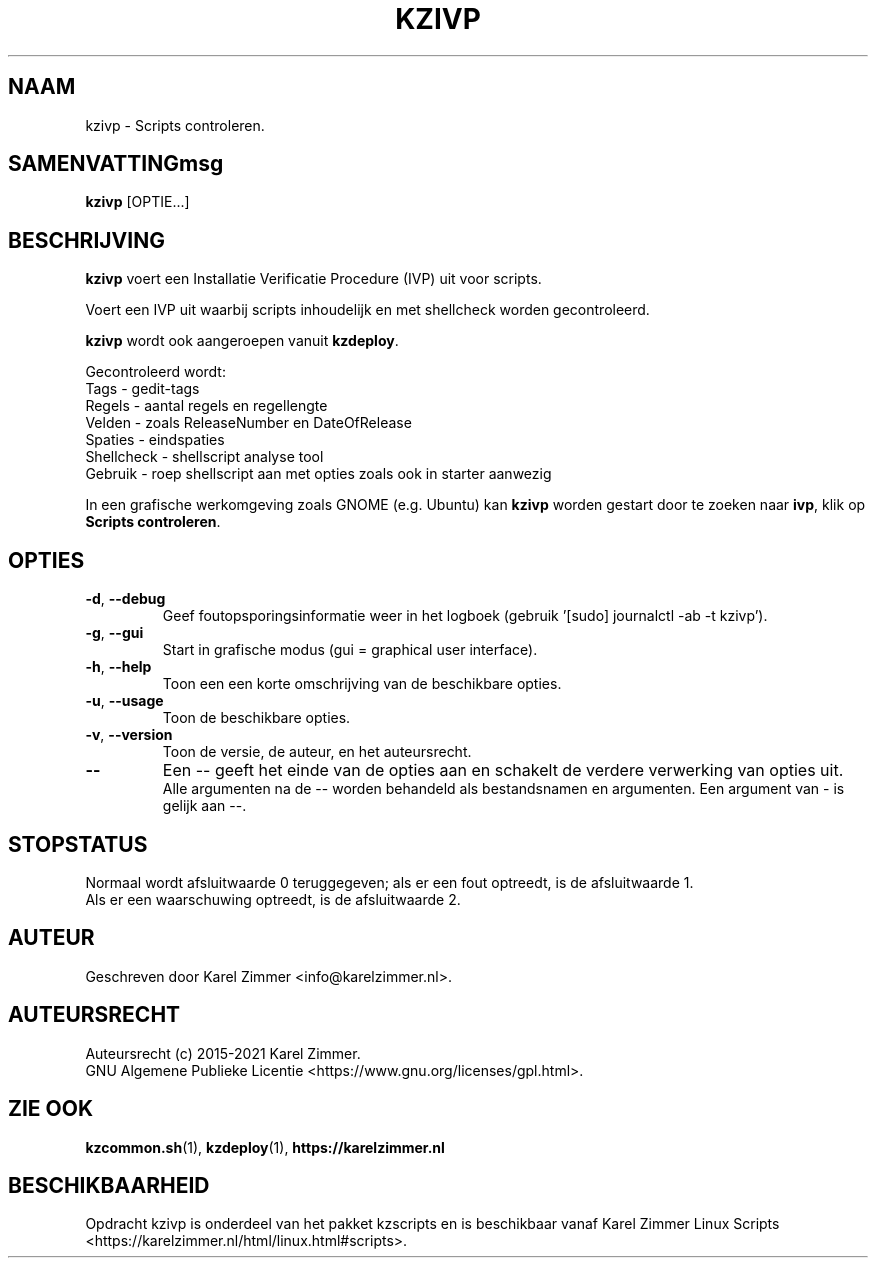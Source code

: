 .\"""""""""""""""""""""""""""""""""""""""""""""""""""""""""""""""""""""""""""""
.\" Man-pagina voor kzivp.
.\"
.\" Geschreven door Karel Zimmer <info@karelzimmer.nl>.
.\"
.\" Auteursrecht (c) 2019-2021 Karel Zimmer.
.\" Creative Commons Naamsvermelding-GelijkDelen Internationaal-licentie
.\" <https://creativecommons.org/licenses/by-sa/4.0/>.
.\"
.\" ReleaseNumber: 03.05.04
.\" DateOfRelease: 2021-07-14
.\"""""""""""""""""""""""""""""""""""""""""""""""""""""""""""""""""""""""""""""
.\"
.TH KZIVP 1 "kzivp" "kzscripts 365" "kzivp"
.\"
.\"
.SH NAAM
kzivp \- Scripts controleren.
.\"
.\"
.SH SAMENVATTINGmsg
.B kzivp
[OPTIE...]
.\"
.\"
.SH BESCHRIJVING
\fBkzivp\fR voert een Installatie Verificatie Procedure (IVP) uit voor
scripts.
.sp
Voert een IVP uit waarbij scripts inhoudelijk en met shellcheck worden
gecontroleerd.
.sp
\fBkzivp\fR wordt ook aangeroepen vanuit \fBkzdeploy\fR.
.sp
Gecontroleerd wordt:
.br
Tags        - gedit-tags
.br
Regels      - aantal regels en regellengte
.br
Velden      - zoals ReleaseNumber en DateOfRelease
.br
Spaties     - eindspaties
.br
Shellcheck  - shellscript analyse tool
.br
Gebruik     - roep shellscript aan met opties zoals ook in starter aanwezig
.sp
In een grafische werkomgeving zoals GNOME (e.g. Ubuntu) kan \fBkzivp\fR
worden gestart door te zoeken naar \fBivp\fR, klik op\
 \fBScripts controleren\fR.
.\"
.\"
.SH OPTIES
.TP
\fB-d\fR, \fB--debug\fR
Geef foutopsporingsinformatie weer in het logboek (gebruik '[sudo] journalctl
-ab -t kzivp').
.TP
\fB-g\fR, \fB--gui\fR
Start in grafische modus (gui = graphical user interface).
.TP
\fB-h\fR, \fB--help\fR
Toon een een korte omschrijving van de beschikbare opties.
.TP
\fB-u\fR, \fB--usage\fR
Toon de beschikbare opties.
.TP
\fB-v\fR, \fB--version\fR
Toon de versie, de auteur, en het auteursrecht.
.TP
\fB--\fR
Een -- geeft het einde van de opties aan en schakelt de verdere verwerking van
opties uit.
.br
Alle argumenten na de -- worden behandeld als bestandsnamen en argumenten.
Een argument van - is gelijk aan --.
.\"
.\"
.SH STOPSTATUS
Normaal wordt afsluitwaarde 0 teruggegeven; als er een fout optreedt, is de
afsluitwaarde 1.
.br
Als er een waarschuwing optreedt, is de afsluitwaarde 2.
.\"
.\"
.SH AUTEUR
Geschreven door Karel Zimmer <info@karelzimmer.nl>.
.\"
.\"
.SH AUTEURSRECHT
Auteursrecht (c) 2015-2021 Karel Zimmer.
.br
GNU Algemene Publieke Licentie <https://www.gnu.org/licenses/gpl.html>.
.\"
.\"
.SH ZIE OOK
\fBkzcommon.sh\fR(1),
\fBkzdeploy\fR(1),
\fBhttps://karelzimmer.nl\fR
.\"
.\"
.SH BESCHIKBAARHEID
Opdracht kzivp is onderdeel van het pakket kzscripts en is beschikbaar vanaf
Karel Zimmer Linux Scripts <https://karelzimmer.nl/html/linux.html#scripts>.
.sp
.\" EOF
